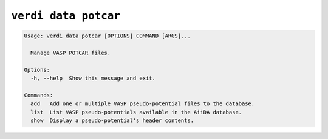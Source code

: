 .. _user-guide-commands-potcar:

``verdi data potcar``
*********************

.. code-block:: console

   Usage: verdi data potcar [OPTIONS] COMMAND [ARGS]...

     Manage VASP POTCAR files.

   Options:
     -h, --help  Show this message and exit.

   Commands:
     add   Add one or multiple VASP pseudo-potential files to the database.
     list  List VASP pseudo-potentials available in the AiiDA database.
     show  Display a pseudo-potential's header contents.

